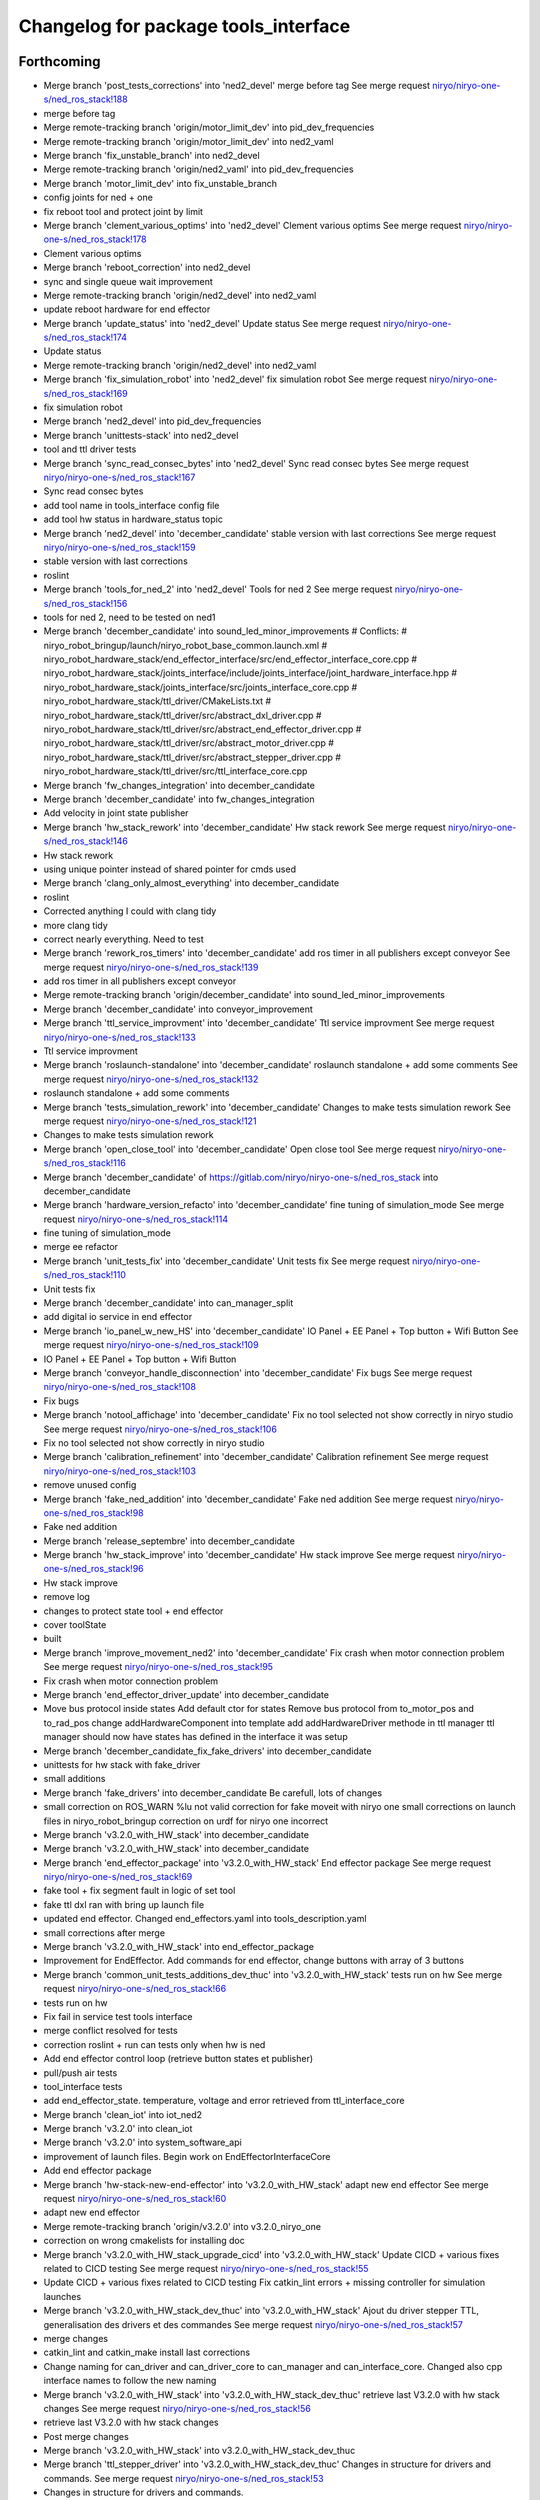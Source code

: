 ^^^^^^^^^^^^^^^^^^^^^^^^^^^^^^^^^^^^^
Changelog for package tools_interface
^^^^^^^^^^^^^^^^^^^^^^^^^^^^^^^^^^^^^

Forthcoming
-----------
* Merge branch 'post_tests_corrections' into 'ned2_devel'
  merge before tag
  See merge request `niryo/niryo-one-s/ned_ros_stack!188 <https://gitlab.com/niryo/niryo-one-s/ned_ros_stack/-/merge_requests/188>`_
* merge before tag
* Merge remote-tracking branch 'origin/motor_limit_dev' into pid_dev_frequencies
* Merge remote-tracking branch 'origin/motor_limit_dev' into ned2_vaml
* Merge branch 'fix_unstable_branch' into ned2_devel
* Merge remote-tracking branch 'origin/ned2_vaml' into pid_dev_frequencies
* Merge branch 'motor_limit_dev' into fix_unstable_branch
* config joints for ned + one
* fix reboot tool and protect joint by limit
* Merge branch 'clement_various_optims' into 'ned2_devel'
  Clement various optims
  See merge request `niryo/niryo-one-s/ned_ros_stack!178 <https://gitlab.com/niryo/niryo-one-s/ned_ros_stack/-/merge_requests/178>`_
* Clement various optims
* Merge branch 'reboot_correction' into ned2_devel
* sync and single queue wait improvement
* Merge remote-tracking branch 'origin/ned2_devel' into ned2_vaml
* update reboot hardware for end effector
* Merge branch 'update_status' into 'ned2_devel'
  Update status
  See merge request `niryo/niryo-one-s/ned_ros_stack!174 <https://gitlab.com/niryo/niryo-one-s/ned_ros_stack/-/merge_requests/174>`_
* Update status
* Merge remote-tracking branch 'origin/ned2_devel' into ned2_vaml
* Merge branch 'fix_simulation_robot' into 'ned2_devel'
  fix simulation robot
  See merge request `niryo/niryo-one-s/ned_ros_stack!169 <https://gitlab.com/niryo/niryo-one-s/ned_ros_stack/-/merge_requests/169>`_
* fix simulation robot
* Merge branch 'ned2_devel' into pid_dev_frequencies
* Merge branch 'unittests-stack' into ned2_devel
* tool and ttl driver tests
* Merge branch 'sync_read_consec_bytes' into 'ned2_devel'
  Sync read consec bytes
  See merge request `niryo/niryo-one-s/ned_ros_stack!167 <https://gitlab.com/niryo/niryo-one-s/ned_ros_stack/-/merge_requests/167>`_
* Sync read consec bytes
* add tool name in tools_interface config file
* add tool hw status in hardware_status topic
* Merge branch 'ned2_devel' into 'december_candidate'
  stable version with last corrections
  See merge request `niryo/niryo-one-s/ned_ros_stack!159 <https://gitlab.com/niryo/niryo-one-s/ned_ros_stack/-/merge_requests/159>`_
* stable version with last corrections
* roslint
* Merge branch 'tools_for_ned_2' into 'ned2_devel'
  Tools for ned 2
  See merge request `niryo/niryo-one-s/ned_ros_stack!156 <https://gitlab.com/niryo/niryo-one-s/ned_ros_stack/-/merge_requests/156>`_
* tools for ned 2, need to be tested on ned1
* Merge branch 'december_candidate' into sound_led_minor_improvements
  # Conflicts:
  #	niryo_robot_bringup/launch/niryo_robot_base_common.launch.xml
  #	niryo_robot_hardware_stack/end_effector_interface/src/end_effector_interface_core.cpp
  #	niryo_robot_hardware_stack/joints_interface/include/joints_interface/joint_hardware_interface.hpp
  #	niryo_robot_hardware_stack/joints_interface/src/joints_interface_core.cpp
  #	niryo_robot_hardware_stack/ttl_driver/CMakeLists.txt
  #	niryo_robot_hardware_stack/ttl_driver/src/abstract_dxl_driver.cpp
  #	niryo_robot_hardware_stack/ttl_driver/src/abstract_end_effector_driver.cpp
  #	niryo_robot_hardware_stack/ttl_driver/src/abstract_motor_driver.cpp
  #	niryo_robot_hardware_stack/ttl_driver/src/abstract_stepper_driver.cpp
  #	niryo_robot_hardware_stack/ttl_driver/src/ttl_interface_core.cpp
* Merge branch 'fw_changes_integration' into december_candidate
* Merge branch 'december_candidate' into fw_changes_integration
* Add velocity  in joint state publisher
* Merge branch 'hw_stack_rework' into 'december_candidate'
  Hw stack rework
  See merge request `niryo/niryo-one-s/ned_ros_stack!146 <https://gitlab.com/niryo/niryo-one-s/ned_ros_stack/-/merge_requests/146>`_
* Hw stack rework
* using unique pointer instead of shared pointer for cmds used
* Merge branch 'clang_only_almost_everything' into december_candidate
* roslint
* Corrected anything I could with clang tidy
* more clang tidy
* correct nearly everything. Need to test
* Merge branch 'rework_ros_timers' into 'december_candidate'
  add ros timer in all publishers except conveyor
  See merge request `niryo/niryo-one-s/ned_ros_stack!139 <https://gitlab.com/niryo/niryo-one-s/ned_ros_stack/-/merge_requests/139>`_
* add ros timer in all publishers except conveyor
* Merge remote-tracking branch 'origin/december_candidate' into sound_led_minor_improvements
* Merge branch 'december_candidate' into conveyor_improvement
* Merge branch 'ttl_service_improvment' into 'december_candidate'
  Ttl service improvment
  See merge request `niryo/niryo-one-s/ned_ros_stack!133 <https://gitlab.com/niryo/niryo-one-s/ned_ros_stack/-/merge_requests/133>`_
* Ttl service improvment
* Merge branch 'roslaunch-standalone' into 'december_candidate'
  roslaunch standalone + add some comments
  See merge request `niryo/niryo-one-s/ned_ros_stack!132 <https://gitlab.com/niryo/niryo-one-s/ned_ros_stack/-/merge_requests/132>`_
* roslaunch standalone + add some comments
* Merge branch 'tests_simulation_rework' into 'december_candidate'
  Changes to make tests simulation rework
  See merge request `niryo/niryo-one-s/ned_ros_stack!121 <https://gitlab.com/niryo/niryo-one-s/ned_ros_stack/-/merge_requests/121>`_
* Changes to make tests simulation rework
* Merge branch 'open_close_tool' into 'december_candidate'
  Open close tool
  See merge request `niryo/niryo-one-s/ned_ros_stack!116 <https://gitlab.com/niryo/niryo-one-s/ned_ros_stack/-/merge_requests/116>`_
* Merge branch 'december_candidate' of https://gitlab.com/niryo/niryo-one-s/ned_ros_stack into december_candidate
* Merge branch 'hardware_version_refacto' into 'december_candidate'
  fine tuning of simulation_mode
  See merge request `niryo/niryo-one-s/ned_ros_stack!114 <https://gitlab.com/niryo/niryo-one-s/ned_ros_stack/-/merge_requests/114>`_
* fine tuning of simulation_mode
* merge ee refactor
* Merge branch 'unit_tests_fix' into 'december_candidate'
  Unit tests fix
  See merge request `niryo/niryo-one-s/ned_ros_stack!110 <https://gitlab.com/niryo/niryo-one-s/ned_ros_stack/-/merge_requests/110>`_
* Unit tests fix
* Merge branch 'december_candidate' into can_manager_split
* add digital io service in end effector
* Merge branch 'io_panel_w_new_HS' into 'december_candidate'
  IO Panel + EE Panel + Top button + Wifi Button
  See merge request `niryo/niryo-one-s/ned_ros_stack!109 <https://gitlab.com/niryo/niryo-one-s/ned_ros_stack/-/merge_requests/109>`_
* IO Panel + EE Panel + Top button + Wifi Button
* Merge branch 'conveyor_handle_disconnection' into 'december_candidate'
  Fix bugs
  See merge request `niryo/niryo-one-s/ned_ros_stack!108 <https://gitlab.com/niryo/niryo-one-s/ned_ros_stack/-/merge_requests/108>`_
* Fix bugs
* Merge branch 'notool_affichage' into 'december_candidate'
  Fix no tool selected not show correctly in niryo studio
  See merge request `niryo/niryo-one-s/ned_ros_stack!106 <https://gitlab.com/niryo/niryo-one-s/ned_ros_stack/-/merge_requests/106>`_
* Fix no tool selected not show correctly in niryo studio
* Merge branch 'calibration_refinement' into 'december_candidate'
  Calibration refinement
  See merge request `niryo/niryo-one-s/ned_ros_stack!103 <https://gitlab.com/niryo/niryo-one-s/ned_ros_stack/-/merge_requests/103>`_
* remove unused config
* Merge branch 'fake_ned_addition' into 'december_candidate'
  Fake ned addition
  See merge request `niryo/niryo-one-s/ned_ros_stack!98 <https://gitlab.com/niryo/niryo-one-s/ned_ros_stack/-/merge_requests/98>`_
* Fake ned addition
* Merge branch 'release_septembre' into december_candidate
* Merge branch 'hw_stack_improve' into 'december_candidate'
  Hw stack improve
  See merge request `niryo/niryo-one-s/ned_ros_stack!96 <https://gitlab.com/niryo/niryo-one-s/ned_ros_stack/-/merge_requests/96>`_
* Hw stack improve
* remove log
* changes to protect state tool + end effector
* cover toolState
* built
* Merge branch 'improve_movement_ned2' into 'december_candidate'
  Fix crash when motor connection problem
  See merge request `niryo/niryo-one-s/ned_ros_stack!95 <https://gitlab.com/niryo/niryo-one-s/ned_ros_stack/-/merge_requests/95>`_
* Fix crash when motor connection problem
* Merge branch 'end_effector_driver_update' into december_candidate
* Move bus protocol inside states
  Add default ctor for states
  Remove bus protocol from to_motor_pos and to_rad_pos
  change addHardwareComponent into template
  add addHardwareDriver methode in ttl manager
  ttl manager should now have states has defined in the interface it was setup
* Merge branch 'december_candidate_fix_fake_drivers' into december_candidate
* unittests for hw stack with fake_driver
* small additions
* Merge branch 'fake_drivers' into december_candidate
  Be carefull, lots of changes
* small correction on ROS_WARN %lu not valid
  correction for fake moveit with niryo one
  small corrections on launch files in niryo_robot_bringup
  correction on urdf for niryo one incorrect
* Merge branch 'v3.2.0_with_HW_stack' into december_candidate
* Merge branch 'v3.2.0_with_HW_stack' into december_candidate
* Merge branch 'end_effector_package' into 'v3.2.0_with_HW_stack'
  End effector package
  See merge request `niryo/niryo-one-s/ned_ros_stack!69 <https://gitlab.com/niryo/niryo-one-s/ned_ros_stack/-/merge_requests/69>`_
* fake tool + fix segment fault in logic of set tool
* fake ttl dxl ran with bring up launch file
* updated end effector. Changed end_effectors.yaml into tools_description.yaml
* small corrections after merge
* Merge branch 'v3.2.0_with_HW_stack' into end_effector_package
* Improvement for EndEffector. Add commands for end effector, change buttons with array of 3 buttons
* Merge branch 'common_unit_tests_additions_dev_thuc' into 'v3.2.0_with_HW_stack'
  tests run on hw
  See merge request `niryo/niryo-one-s/ned_ros_stack!66 <https://gitlab.com/niryo/niryo-one-s/ned_ros_stack/-/merge_requests/66>`_
* tests run on hw
* Fix fail in service test tools interface
* merge conflict resolved for tests
* correction roslint + run can tests only when hw is ned
* Add end effector control loop (retrieve button states et publisher)
* pull/push air tests
* tool_interface tests
* add end_effector_state. temperature, voltage and error retrieved from ttl_interface_core
* Merge branch 'clean_iot' into iot_ned2
* Merge branch 'v3.2.0' into clean_iot
* Merge branch 'v3.2.0' into system_software_api
* improvement of launch files. Begin work on EndEffectorInterfaceCore
* Add end effector package
* Merge branch 'hw-stack-new-end-effector' into 'v3.2.0_with_HW_stack'
  adapt new end effector
  See merge request `niryo/niryo-one-s/ned_ros_stack!60 <https://gitlab.com/niryo/niryo-one-s/ned_ros_stack/-/merge_requests/60>`_
* adapt new end effector
* Merge remote-tracking branch 'origin/v3.2.0' into v3.2.0_niryo_one
* correction on wrong cmakelists for installing doc
* Merge branch 'v3.2.0_with_HW_stack_upgrade_cicd' into 'v3.2.0_with_HW_stack'
  Update CICD + various fixes related to CICD testing
  See merge request `niryo/niryo-one-s/ned_ros_stack!55 <https://gitlab.com/niryo/niryo-one-s/ned_ros_stack/-/merge_requests/55>`_
* Update CICD + various fixes related to CICD testing
  Fix catkin_lint errors + missing controller for simulation launches
* Merge branch 'v3.2.0_with_HW_stack_dev_thuc' into 'v3.2.0_with_HW_stack'
  Ajout du driver stepper TTL, generalisation des drivers et des commandes
  See merge request `niryo/niryo-one-s/ned_ros_stack!57 <https://gitlab.com/niryo/niryo-one-s/ned_ros_stack/-/merge_requests/57>`_
* merge changes
* catkin_lint and catkin_make install last corrections
* Change naming for can_driver and can_driver_core to can_manager and can_interface_core. Changed also cpp interface names to follow the new naming
* Merge branch 'v3.2.0_with_HW_stack' into 'v3.2.0_with_HW_stack_dev_thuc'
  retrieve last V3.2.0 with hw stack changes
  See merge request `niryo/niryo-one-s/ned_ros_stack!56 <https://gitlab.com/niryo/niryo-one-s/ned_ros_stack/-/merge_requests/56>`_
* retrieve last V3.2.0 with hw stack changes
* Post merge changes
* Merge branch 'v3.2.0_with_HW_stack' into v3.2.0_with_HW_stack_dev_thuc
* Merge branch 'ttl_stepper_driver' into 'v3.2.0_with_HW_stack_dev_thuc'
  Changes in structure for drivers and commands.
  See merge request `niryo/niryo-one-s/ned_ros_stack!53 <https://gitlab.com/niryo/niryo-one-s/ned_ros_stack/-/merge_requests/53>`_
* Changes in structure for drivers and commands.
* Merge branch 'catkin_lint_check' into 'v3.2.0'
  Fix all catkin_lint erros/warns/notices
  See merge request `niryo/niryo-one-s/ned_ros_stack!51 <https://gitlab.com/niryo/niryo-one-s/ned_ros_stack/-/merge_requests/51>`_
* Fix all catkin_lint erros/warns/notices
* Merge branch 'v3.2.0' into system_software_api
* Simplifying single and synchronize motor cmds
* Merge corrections for joints_interface
* Fix merge conflict
* Merge branch 'catkin_lint_clean' into 'v3.2.0_with_HW_stack'
  Catkin lint clean
  See merge request `niryo/niryo-one-s/ned_ros_stack!50 <https://gitlab.com/niryo/niryo-one-s/ned_ros_stack/-/merge_requests/50>`_
* Catkin lint clean
* Merge branch 'relative_namespaces_branch' into 'v3.2.0_with_HW_stack'
  merging namespace and tests improvement
  See merge request `niryo/niryo-one-s/ned_ros_stack!46 <https://gitlab.com/niryo/niryo-one-s/ned_ros_stack/-/merge_requests/46>`_
* remove can driver and dxl_debug tools dependencies to wiringpi
* simplify message if roslint not present
* retrieve architecture in CMakeLists
* correction on parameters for simulation launches
* Correction on all tests. Add tcp port as param for tcp server. Add protection to modbus server and tcp server (try catch)
* additions for tests. Works on dev machine but still failing on hw specific tests
* use parameter instead of attribute for starting services in nodes
* make ttldriver less dependent on dxl motors
* changed namespace to relative in all initParameters whenever possible
* finish integration of changes from v3.2.0_with_hw_stack
* more additions
* add modifs from hw interface
* add tools interface, ttl_driver, joints_interface
* add ros nodehandle to Core ctors
* add iinterfaceCore. Begin to adapt can_driver
* add tools interface confi
* restore docs changes (CMakeLists and dox)
* add ned2 hardware for all impacted packages
* add logging system in all py nodes
* modifications to be able to launch each node separately. Add debug logs for param loading in py files. Not finished yet
* add documentation generation for python using epydoc. Clean CMakeLists.txt files
* node handle modification on all nodes (access via relative path). Standardize init methods for interfaceCore nodes (add iinterface_core.hpp interface)
* standardize initialization methods
* correction on integration tests
* correction on CMakeLists not installing some executable at the correct place. Add installation of tcp_server for niryo_robot_user_interface
* add missing config files in install in CMakeLists.txt files
* Merge branch 'cmakelist_additions_branch' into 'v3.2.0_with_HW_stack'
  merge into v3.2.0 with hw stack
  See merge request `niryo/niryo-one-s/ned_ros_stack!29 <https://gitlab.com/niryo/niryo-one-s/ned_ros_stack/-/merge_requests/29>`_
* small correction on tests
* small correction on doc installation
* Merge branch 'apply_roslint_branch' into 'cmakelist_additions_branch'
  merge rolint correction in cmake addition branch
  See merge request `niryo/niryo-one-s/ned_ros_stack!28 <https://gitlab.com/niryo/niryo-one-s/ned_ros_stack/-/merge_requests/28>`_
* roslint done for cpp
* correction on doc install
* add documentation installation
* add template doc for each package. Add install operation in cmakelists.txt files
* correction on tools_interface_core
* correction on merge - compiling
* merging last 5 commits
* merge HW stack into v3.2.0. A new branch has been defined for this purpose
* Merge branch 'reboot_tool' into 'v3.2.0'
  Reboot tool
  See merge request `niryo/niryo-one-s/ned_ros_stack!23 <https://gitlab.com/niryo/niryo-one-s/ned_ros_stack/-/merge_requests/23>`_
* Reboot tool
* made the code compliant with catkin_make_isolated
* correction on namespace naming
* merge v3.2.0 in moveit_add_collision
* correction on logging for tests. Add namespace into test launch files
* correction on conveyor
* switching to C++14
* correction on integration tests
* adding integration tests. Conveyor and tools integration test structure ok
* adding xsd link into launch files. Correcting tests for launch on dev machine
* adding xsd ref in package.xml files. Changing to setuptools instead of distutils.core, changing packages to format 3, set cmake min version to 3.0.2
* correction on read_custom_dxl_value.py script
* changing OpenGripper.srv, adding open_max_torque value
* add open_max_torque as param for tools_interface::OpenGripper::Request
* change stepper_driver to can_driver
* changing dynamixel_driver package into ttl_driver package to prepare the passage of steppers in ttl
* adding sizes for motor driver addresses in registers, adding draft for templatized driver
* change niryo_robot_debug into dxl_debug_tools
* update cpp unit tests
* correction on v2 config files
* set default conf to ned v1
* adding configurations for ned V1 and V2
* stable version, calibration ok, tool ok, stepper and dxl drivers ok, motor report ok
* stable version, set tool ok, dxl and stepper ok
* move publish cmd of stepper into dedicated thread
* standardize tool and conveyor interfaces
* corrected crash of stepper joints
* settup of the documentation generation using rosdoc_lite
* begin modifications of tool interface
* regressions solved. Pb of overflow on the sync command queue to be solved
* adding AbstractMotorCmd and IObject interfaces
* add ff1 and ff2 gain. Set pid in jointInterface using directly the dynamixel driver
* join StepperMotorEnum and DxlMotorEnum into MotorEnum; simplify jointInterface
* corrections for shared_ptr, unique_ptr, adding reallyAsync method in util, remove dependency of jointInterface to drivers
* adding a common lib with model and utils subdirs. All classes refering to a State, a Cmd, an enum have been moved into model. Created a new enum structure, based on the CRTP design pattern
* improve log messages, begin reformating of stepper driver (const getters, private methods)
* bugs corrections on dynamixel driver
* small corrections following hw tests
* adding logger configuration file in niryo_robot_bringup
* optimized states, begin work on stepper and conveyor
* add namespaces to interfaces, change DxlMotorType into DxlMotorType_t to include conversions from and to string
* add const to vectors passed as references in methods but not intended to be modified
* adding const protection to getters methods of DxlMotorState
* use std::shared_ptr instead of boost::shared_ptr (needed for future ROS2 compatibility anyway)
* report modifs from dxlDriverEnhancement
* corrections on xl330 driver. Working
* corrections on error messages
* introduction of xc430 and xl330 into files. Small improvement of code
* Contributors: AdminIT, Clément Cocquempot, Justin, Minh Thuc, Pauline Odet, Thuc PHAM, Valentin Pitre, ValentinPitre, ccocquempot, f.dupuis, minhthuc

3.2.0 (2021-09-23)
------------------
* Merge branch 'develop' into 'master'
  v3.2.0
  See merge request `niryo/niryo-one-s/ned_ros_stack!113 <https://gitlab.com/niryo/niryo-one-s/ned_ros_stack/-/merge_requests/113>`_
* Release September: v3.2.0
* Merge branch 'fix/SAV_dxl_1' into 'develop'
  Fix issue about unresponsive DXL motors with any commands in some situations
  See merge request `niryo/niryo-one-s/ned_ros_stack!5 <https://gitlab.com/niryo/niryo-one-s/ned_ros_stack/-/merge_requests/5>`_
* Fix issue about unresponsive DXL motors with any commands in some situations
* Contributors: Ducatez Corentin

3.1.2 (2021-08-13)
------------------

3.1.1 (2021-06-21)
------------------
* Merge branch 'develop' into 'master'
  Release v3.1.0
  See merge request `niryo/niryo-one-s/ned_ros_stack!9 <https://gitlab.com/niryo/niryo-one-s/ned_ros_stack/-/merge_requests/9>`_
* Release v3.1.0
* Contributors: Ducatez Corentin

3.1.0 (2021-05-06)
------------------
* Merge branch 'fix/SAV_dxl_1' into 'develop'
  Fix issue about unresponsive DXL motors with any commands in some situations
  See merge request `niryo/niryo-one-s/ned_ros_stack!5 <https://gitlab.com/niryo/niryo-one-s/ned_ros_stack/-/merge_requests/5>`_
* Fix issue about unresponsive DXL motors with any commands in some situations
* Contributors: Ducatez Corentin

3.0.0 (2021-01-25)
------------------
